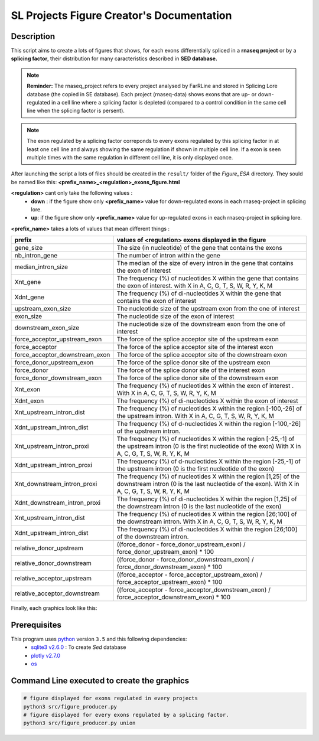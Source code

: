 SL Projects Figure Creator's Documentation
==========================================

Description
-----------

This script aims to create a lots of figures that shows, for each exons differentially spliced in a **rnaseq project** or by a **splicing factor**, their distribution for many caracteristics described in **SED database.**


.. note::

  **Reminder:** The rnaseq_project refers to every project analysed by FarRLine and stored in Splicing Lore database (the copied in SE database). Each project (rnaseq-data) shows exons that are up- or down-regulated in a cell line where a splicing factor is depleted (compared to a control condition in the same cell line when the splicing factor is persent).

.. note::

  The exon regulated by a splicing factor correponds to  every exons regulated by this splicing factor in at least one cell line and always \
  showing the same regulation if shown in multiple cell line. If a exon is seen multiple times with the same \
  regulation in different cell line, it is only displayed once.

After launching the script a lots of files should be created in the ``result/`` folder of the `Figure_ESA` directory.
They sould be named like this: **<prefix_name>_<regulation>_exons_figure.html**

**<regulation>** cant only take the following values :
  * **down** : if the figure show only **<prefix_name>** value for down-regulated exons in each rnaseq-project in splicing lore.
  * **up**: if the figure show only **<prefix_name>** value for up-regulated exons in each rnaseq-project in splicing lore.

**<prefix_name>** takes a lots of values that mean different things :


+-------------------------------------+----------------------------------------------------------------------------------------------------------------------------------------------------------------------+
|          **prefix**                 |                                               **values of <regulation>  exons displayed in the figure**                                                              |
+-------------------------------------+----------------------------------------------------------------------------------------------------------------------------------------------------------------------+
|          gene_size                  | The size (in nucleotide) of the gene that contains the exons                                                                                                         |
+-------------------------------------+----------------------------------------------------------------------------------------------------------------------------------------------------------------------+
|          nb_intron_gene             |  The number of intron within the gene                                                                                                                                |
+-------------------------------------+----------------------------------------------------------------------------------------------------------------------------------------------------------------------+
|          median_intron_size         | The median of the size of every intron in the gene that contains the exon of interest                                                                                |
+-------------------------------------+----------------------------------------------------------------------------------------------------------------------------------------------------------------------+
|          Xnt_gene                   | The frequency (%) of nucleotides X within the gene that contains the exon of interest. with X in A, C, G, T, S, W, R, Y, K, M                                        |
+-------------------------------------+----------------------------------------------------------------------------------------------------------------------------------------------------------------------+
|          Xdnt_gene                  | The frequency (%) of di-nucleotides X within the gene that contains the exon of interest                                                                             |
+-------------------------------------+----------------------------------------------------------------------------------------------------------------------------------------------------------------------+
|     upstream_exon_size              | The nucleotide size of the upstream exon from the one of interest                                                                                                    |
+-------------------------------------+----------------------------------------------------------------------------------------------------------------------------------------------------------------------+
|         exon_size                   | The nucleotide size of the exon of interest                                                                                                                          |
+-------------------------------------+----------------------------------------------------------------------------------------------------------------------------------------------------------------------+
|       downstream_exon_size          | The nucleotide size of the downstream exon from the one of interest                                                                                                  |
+-------------------------------------+----------------------------------------------------------------------------------------------------------------------------------------------------------------------+
|  force_acceptor_upstream_exon       | The force of the splice acceptor site of the upstream exon                                                                                                           |
+-------------------------------------+----------------------------------------------------------------------------------------------------------------------------------------------------------------------+
|       force_acceptor                | The force of the splice acceptor site of the interest exon                                                                                                           |
+-------------------------------------+----------------------------------------------------------------------------------------------------------------------------------------------------------------------+
|  force_acceptor_downstream_exon     | The force of the splice acceptor site of the downstream exon                                                                                                         |
+-------------------------------------+----------------------------------------------------------------------------------------------------------------------------------------------------------------------+
|  force_donor_upstream_exon          | The force of the splice donor site of the upstream exon                                                                                                              |
+-------------------------------------+----------------------------------------------------------------------------------------------------------------------------------------------------------------------+
|       force_donor                   | The force of the splice donor site of the interest exon                                                                                                              |
+-------------------------------------+----------------------------------------------------------------------------------------------------------------------------------------------------------------------+
|  force_donor_downstream_exon        | The force of the splice donor site of the downstream exon                                                                                                            |
+-------------------------------------+----------------------------------------------------------------------------------------------------------------------------------------------------------------------+
|          Xnt_exon                   | The frequency (%) of nucleotides X within the exon of interest . With X in A, C, G, T, S, W, R, Y, K, M                                                              |
+-------------------------------------+----------------------------------------------------------------------------------------------------------------------------------------------------------------------+
|          Xdnt_exon                  | The frequency (%) of di-nucleotides X within the exon of interest                                                                                                    |
+-------------------------------------+----------------------------------------------------------------------------------------------------------------------------------------------------------------------+
|  Xnt_upstream_intron_dist           | The frequency (%) of nucleotides X within the region [-100,-26] of the upstream intron. With X in A, C, G, T, S, W, R, Y, K, M                                       |
+-------------------------------------+----------------------------------------------------------------------------------------------------------------------------------------------------------------------+
|  Xdnt_upstream_intron_dist          | The frequency (%) of d-nucleotides X within the region [-100,-26] of the upstream intron.                                                                            |
+-------------------------------------+----------------------------------------------------------------------------------------------------------------------------------------------------------------------+
|  Xnt_upstream_intron_proxi          | The frequency (%) of nucleotides X within the region [-25,-1] of the upstream intron (0 is the first nucleotide of the exon) With X in A, C, G, T, S, W, R, Y, K, M  |
+-------------------------------------+----------------------------------------------------------------------------------------------------------------------------------------------------------------------+
|  Xdnt_upstream_intron_proxi         | The frequency (%) of d-nucleotides X within the region [-25,-1] of the upstream intron (0 is the first nucleotide of the exon)                                       |
+-------------------------------------+----------------------------------------------------------------------------------------------------------------------------------------------------------------------+
|  Xnt_downstream_intron_proxi        | The frequency (%) of nucleotides X within the region [1,25] of the downstream intron (0 is the last nucleotide of the exon). With X in A, C, G, T, S, W, R, Y, K, M  |
+-------------------------------------+----------------------------------------------------------------------------------------------------------------------------------------------------------------------+
|  Xdnt_downstream_intron_proxi       | The frequency (%) of di-nucleotides X within the region [1,25] of the downstream intron (0 is the last nucleotide of the exon)                                       |
+-------------------------------------+----------------------------------------------------------------------------------------------------------------------------------------------------------------------+
|  Xnt_upstream_intron_dist           | The frequency (%) of nucleotides X within the region [26;100] of the downstream intron. With X in A, C, G, T, S, W, R, Y, K, M                                       |
+-------------------------------------+----------------------------------------------------------------------------------------------------------------------------------------------------------------------+
|  Xdnt_upstream_intron_dist          | The frequency (%) of di-nucleotides X within the region [26;100] of the downstream intron.                                                                           |
+-------------------------------------+----------------------------------------------------------------------------------------------------------------------------------------------------------------------+
| relative_donor_upstream             | ((force_donor - force_donor_upstream_exon) / force_donor_upstream_exon) * 100                                                                                        |
+-------------------------------------+----------------------------------------------------------------------------------------------------------------------------------------------------------------------+
| relative_donor_downstream           | ((force_donor - force_donor_downstream_exon) / force_donor_downstream_exon) * 100                                                                                    |
+-------------------------------------+----------------------------------------------------------------------------------------------------------------------------------------------------------------------+
| relative_acceptor_upstream          | ((force_acceptor - force_acceptor_upstream_exon) / force_acceptor_upstream_exon) * 100                                                                               |
+-------------------------------------+----------------------------------------------------------------------------------------------------------------------------------------------------------------------+
| relative_acceptor_downstream        | ((force_acceptor - force_acceptor_downstream_exon) / force_acceptor_downstream_exon) * 100                                                                           |
+-------------------------------------+----------------------------------------------------------------------------------------------------------------------------------------------------------------------+



Finally, each graphics look like this:

.. figure:: images/img.png
  :align: center


Prerequisites
-------------

This program uses `python <https://www.python.org>`_ version ``3.5`` and this following dependencies:
  * `sqlite3 v2.6.0 <https://docs.python.org/3.5/library/sqlite3.html>`_ : To create *Sed* database
  * `plotly v2.7.0 <https://plot.ly/python/>`_
  * `os <https://docs.python.org/3.5/library/os.html>`_


Command Line executed to create the graphics
--------------------------------------------


.. code:: bash

  # figure displayed for exons regulated in every projects
  python3 src/figure_producer.py
  # figure displayed for every exons regulated by a splicing factor.
  python3 src/figure_producer.py union
